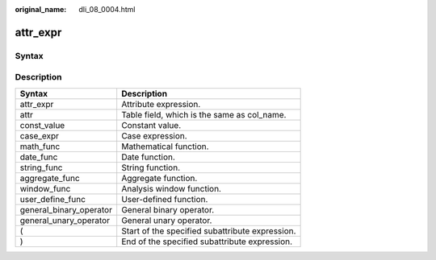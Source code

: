 :original_name: dli_08_0004.html

.. _dli_08_0004:

attr_expr
=========

Syntax
------

|image1|

Description
-----------

======================= ===============================================
Syntax                  Description
======================= ===============================================
attr_expr               Attribute expression.
attr                    Table field, which is the same as col_name.
const_value             Constant value.
case_expr               Case expression.
math_func               Mathematical function.
date_func               Date function.
string_func             String function.
aggregate_func          Aggregate function.
window_func             Analysis window function.
user_define_func        User-defined function.
general_binary_operator General binary operator.
general_unary_operator  General unary operator.
(                       Start of the specified subattribute expression.
)                       End of the specified subattribute expression.
======================= ===============================================

.. |image1| image:: /_static/images/en-us_image_0206797033.png
